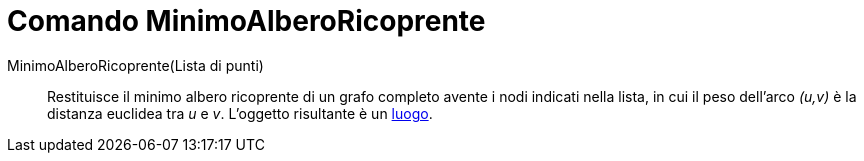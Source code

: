 = Comando MinimoAlberoRicoprente

MinimoAlberoRicoprente(Lista di punti)::
  Restituisce il minimo albero ricoprente di un grafo completo avente i nodi indicati nella lista, in cui il peso
  dell'arco _(u,v)_ è la distanza euclidea tra _u_ e _v_. L'oggetto risultante è un xref:/commands/Luogo.adoc[luogo].
